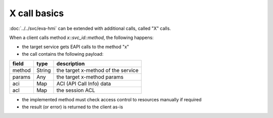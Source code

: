 X call basics
=============

:doc:`../../svc/eva-hmi` can be extended with additional calls, called "X"
calls.

When a client calls method *x::svc_id::method*, the following happens:

* the target service gets EAPI calls to the method "x"

* the call contains the following payload:

======  ======  ==================================
field   type    description
======  ======  ==================================
method  String  the target x-method of the service
params  Any     the target x-method params
aci     Map     ACI (API Call Info) data
acl     Map     the session ACL
======  ======  ==================================

* the implemented method must check access control to resources manually if
  required

* the result (or error) is returned to the client as-is

